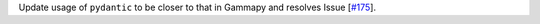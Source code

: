 Update usage of ``pydantic`` to be closer to that in Gammapy and resolves Issue [`#175 <https://github.com/chaimain/asgardpy/issues/175>`_].
